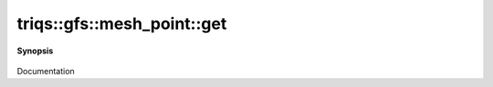 ..
   Generated automatically by cpp2rst

.. highlight:: c
.. role:: red
.. role:: green
.. role:: param
.. role:: cppbrief


.. _mesh_pointLTgf_meshLTcartesian_productLTVs___GTGTGT_get:

triqs::gfs::mesh_point::get
===========================


**Synopsis**

 .. rst-class:: cppsynopsis

    1. | :cppbrief:`std::get should work FIXME ? redondant`
       | :green:`template<int N>`
       | decltype(auto) :red:`get` ()

    2. | :green:`template<int N>`
       | decltype(auto) :red:`get` () const

Documentation